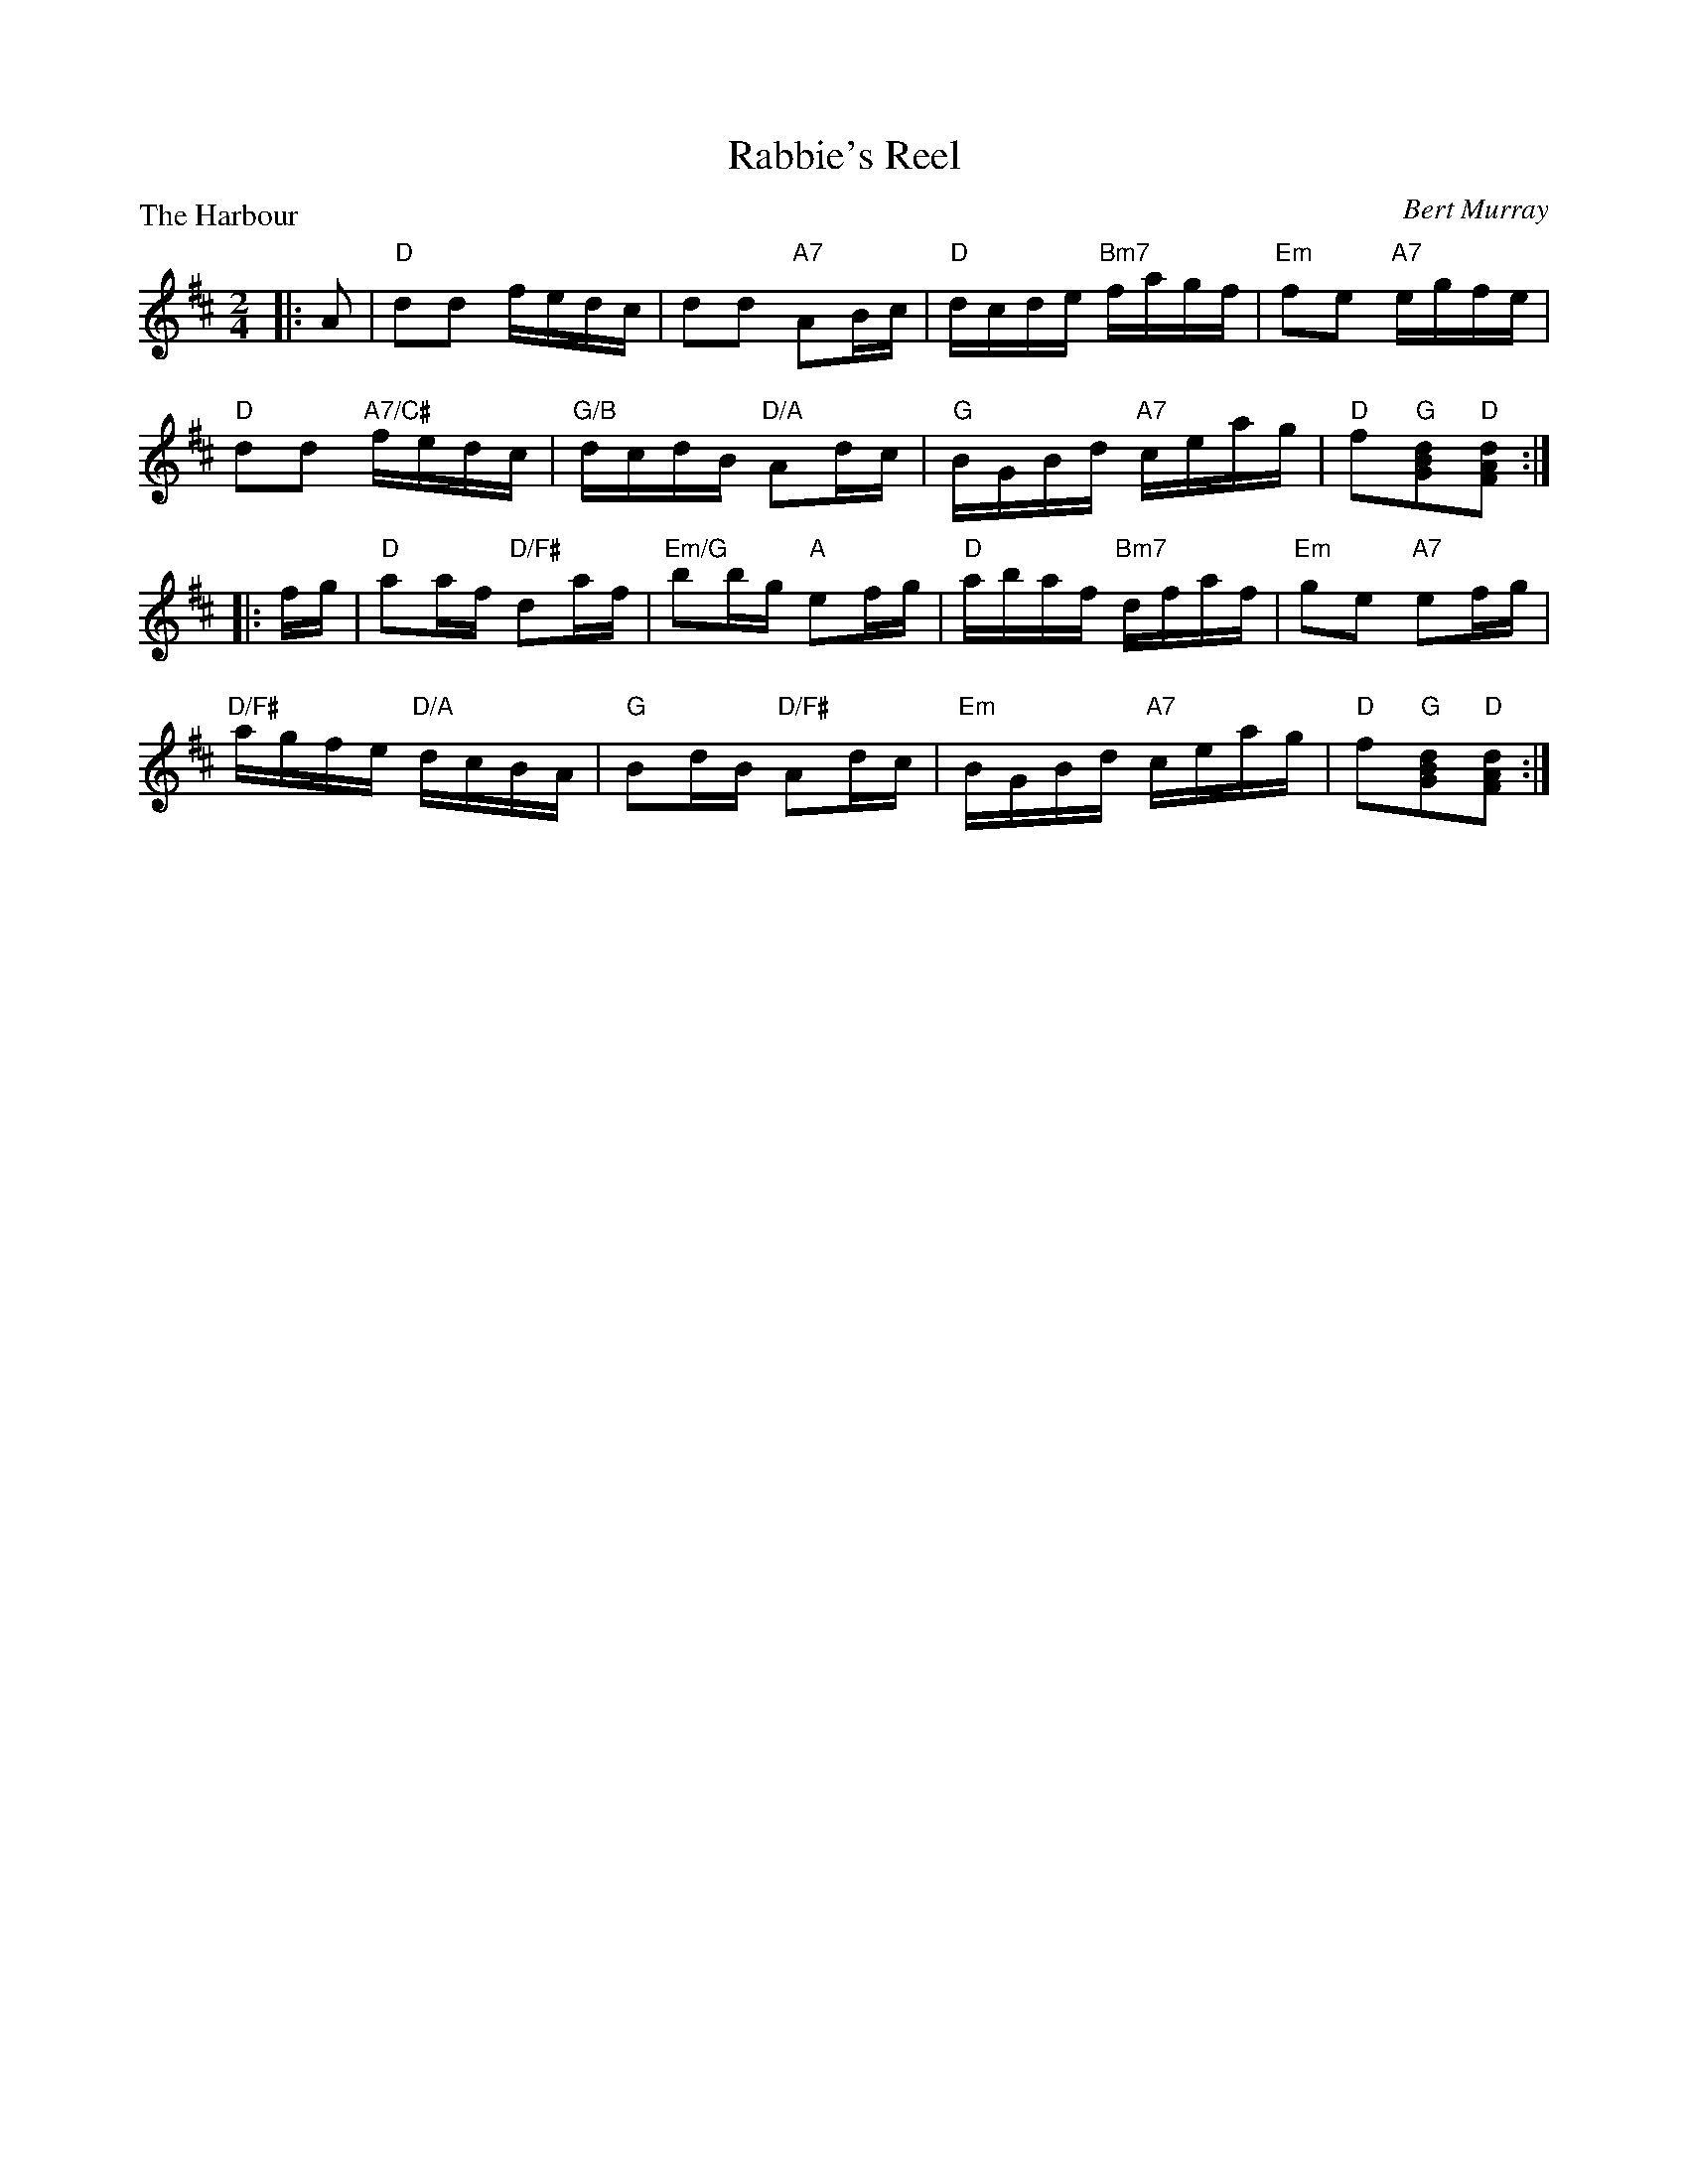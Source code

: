 X:4007
T:Rabbie's Reel
P:The Harbour
C:Bert Murray
R:Reel (4x32)
B:RSCDS 40-7
Z:Anselm Lingnau <anselm@strathspey.org>
M:2/4
L:1/16
K:D
|:A2|"D"d2d2 fedc|d2d2 "A7"A2Bc|"D"dcde "Bm7"fagf|"Em"f2e2 "A7"egfe|
     "D"d2d2 "A7/C#"fedc|"G/B"dcdB "D/A"A2dc|\
                           "G"BGBd "A7"ceag|"D"f2"G"[d2B2G2]"D"[d2A2F2]:|
|:fg|"D"a2af "D/F#"d2af|"Em/G"b2bg "A"e2fg|"D"abaf "Bm7"dfaf|"Em"g2e2 "A7"e2fg|
     "D/F#"agfe "D/A"dcBA|"G"B2dB "D/F#"A2dc|\
                           "Em"BGBd "A7"ceag|"D"f2"G"[d2B2G2]"D"[d2A2F2]:|
